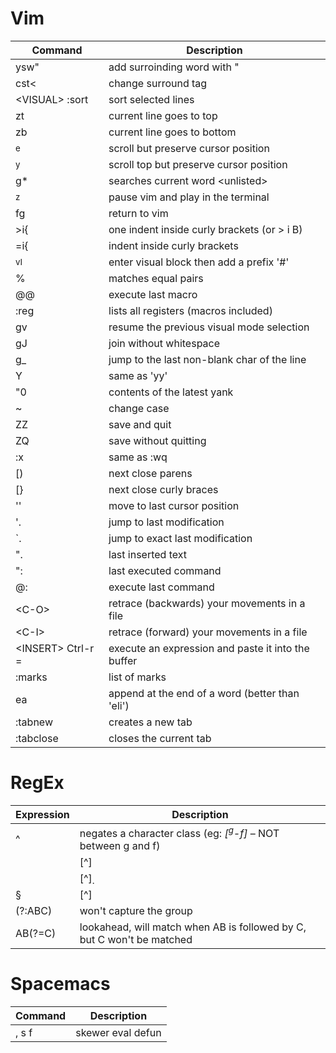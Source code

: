 
* Vim

| Command           | Description                                        |
|-------------------+----------------------------------------------------|
| ysw"              | add surroinding word with "                        |
| cst<              | change surround tag                                |
| <VISUAL> :sort    | sort selected lines                                |
| zt                | current line goes to top                           |
| zb                | current line goes to bottom                        |
| ^e                | scroll but preserve cursor position                |
| ^y                | scroll top but preserve cursor position            |
| g*                | searches current word <unlisted>                   |
| ^z                | pause vim and play in the terminal                 |
| fg                | return to vim                                      |
| >i{               | one indent inside curly brackets (or > i B)        |
| =i{               | indent inside curly brackets                       |
| ^vI               | enter visual block then add a prefix '#'           |
| %                 | matches equal pairs                                |
| @@                | execute last macro                                 |
| :reg              | lists all registers (macros included)              |
| gv                | resume the previous visual mode selection          |
| gJ                | join without whitespace                            |
| g_                | jump to the last non-blank char of the line        |
| Y                 | same as 'yy'                                       |
| "0                | contents of the latest yank                        |
| ~                 | change case                                        |
| ZZ                | save and quit                                      |
| ZQ                | save without quitting                              |
| :x                | same as :wq                                        |
| [)                | next close parens                                  |
| [}                | next close curly braces                            |
| ''                | move to last cursor position                       |
| '.                | jump to last modification                          |
| `.                | jump to exact last modification                    |
| ".                | last inserted text                                 |
| ":                | last executed command                              |
| @:                | execute last command                               |
| <C-O>             | retrace (backwards) your movements in a file       |
| <C-I>             | retrace (forward)   your movements in a file       |
| <INSERT> Ctrl-r = | execute an expression and paste it into the buffer |
| :marks            | list of marks                                      |
| ea                | append at the end of a word (better than 'eli')    |
| :tabnew           | creates a new tab                                  |
| :tabclose         | closes the current tab                             |

* RegEx

| Expression | Description                                                            |
|------------+------------------------------------------------------------------------|
| ^          | negates a character class (eg: /[^g-f]/ -- NOT between g and f)        |
| \W         | [^\w]                                                                  |
| \D         | [^\d]                                                                  |
| \S         | [^\s]                                                                  |
| (?:ABC)    | won't capture the group                                                |
| AB(?=C)    | lookahead, will match when AB is followed by C, but C won't be matched |

* Spacemacs

| Command | Description       |
|---------+-------------------|
| , s f   | skewer eval defun |
